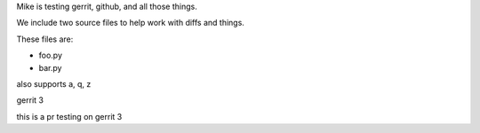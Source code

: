 Mike is testing gerrit, github, and all those things.


We include two source files to help work with diffs and things.

These files are:

* foo.py
* bar.py

also supports a, q, z

gerrit 3

this is a pr testing on gerrit 3
